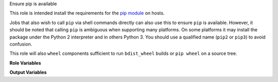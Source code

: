 Ensure pip is available

This role is intended install the requirements for the `pip module
<https://docs.ansible.com/ansible/latest/modules/pip_module.html>`__
on hosts.

Jobs that also wish to call ``pip`` via shell commands directly can
also use this to ensure ``pip`` is available.  However, it should be
noted that calling ``pip`` is ambiguous when supporting many
platforms.  On some platforms it may install the package under the
Python 2 interpreter and in others Python 3.  You should use a
qualified name (``pip2`` or ``pip3``) to avoid confusion.

This role will also ``wheel`` components sufficient to run
``bdist_wheel`` builds or ``pip wheel`` on a source tree.

**Role Variables**

.. zuul:rolevar:: ensure_pip_from_packages
   :default: True

   Ensure the system packages for pip with the running
   ``ansible_python_interpreter`` are installed.

.. zuul:rolevar:: ensure_pip_from_packages_with_python2
   :default: False

   Also ensure Python 2 pip is available.  This is for backwards
   compatability with platforms that have
   ``ansible_python_interpreter`` as Python 3 but may run some jobs
   that still require Python 2 libraries.  Note that this may bring in
   the Python 2 interpreter environment, which may not be desirable or
   even available on many platforms.

.. zuul:rolevar:: ensure_pip_from_upstream
   :default: False

   Install pip from latest upstream sources locally.  Note this is
   probably not what you want and should be used with extreme caution.
   The installed pip does not coordinate with the system packaged
   versions, and can lead to wide variety of problems if CI jobs
   re-install ``pip`` packages, for example.

.. zuul:rolevar:: ensure_pip_from_upstream_interpreters
   :default: [ ansible_python_interpreter ]

   A list of interpreters to install pip from upstream with.  Note
   that by default the *last* entry in the list will likely own the
   ``/usr/local/bin/pip`` command; this can create confusion for
   legacy jobs if they assume ``pip`` installs Python 2 libraries but
   it is actually installing into the Python 3 environment.  This role
   does not install the Python 2 interpreter, which may not be
   available on the system, so caution should be used when specifying
   ``python2`` in this list.

**Output Variables**

.. zuul:rolevar:: ensure_pip_virtualenv_cmd

   This variable will be set to a command appropriate for general
   usage with the ``pip`` module ``virtualenv_command`` argument on the
   host.  On Python 3 hosts this will be the inbuilt ``venv`` module, on
   Python 2 hosts the ``virtualenv`` package will be installed (this is
   avoided on Python 3 hosts as an unnecessary dependency).
